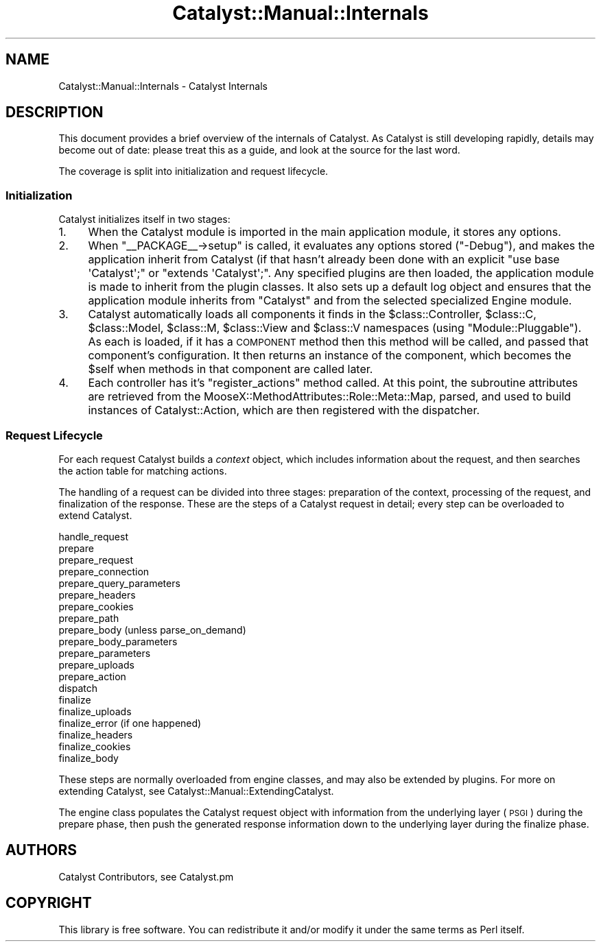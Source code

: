 .\" Automatically generated by Pod::Man 2.25 (Pod::Simple 3.20)
.\"
.\" Standard preamble:
.\" ========================================================================
.de Sp \" Vertical space (when we can't use .PP)
.if t .sp .5v
.if n .sp
..
.de Vb \" Begin verbatim text
.ft CW
.nf
.ne \\$1
..
.de Ve \" End verbatim text
.ft R
.fi
..
.\" Set up some character translations and predefined strings.  \*(-- will
.\" give an unbreakable dash, \*(PI will give pi, \*(L" will give a left
.\" double quote, and \*(R" will give a right double quote.  \*(C+ will
.\" give a nicer C++.  Capital omega is used to do unbreakable dashes and
.\" therefore won't be available.  \*(C` and \*(C' expand to `' in nroff,
.\" nothing in troff, for use with C<>.
.tr \(*W-
.ds C+ C\v'-.1v'\h'-1p'\s-2+\h'-1p'+\s0\v'.1v'\h'-1p'
.ie n \{\
.    ds -- \(*W-
.    ds PI pi
.    if (\n(.H=4u)&(1m=24u) .ds -- \(*W\h'-12u'\(*W\h'-12u'-\" diablo 10 pitch
.    if (\n(.H=4u)&(1m=20u) .ds -- \(*W\h'-12u'\(*W\h'-8u'-\"  diablo 12 pitch
.    ds L" ""
.    ds R" ""
.    ds C` ""
.    ds C' ""
'br\}
.el\{\
.    ds -- \|\(em\|
.    ds PI \(*p
.    ds L" ``
.    ds R" ''
'br\}
.\"
.\" Escape single quotes in literal strings from groff's Unicode transform.
.ie \n(.g .ds Aq \(aq
.el       .ds Aq '
.\"
.\" If the F register is turned on, we'll generate index entries on stderr for
.\" titles (.TH), headers (.SH), subsections (.SS), items (.Ip), and index
.\" entries marked with X<> in POD.  Of course, you'll have to process the
.\" output yourself in some meaningful fashion.
.ie \nF \{\
.    de IX
.    tm Index:\\$1\t\\n%\t"\\$2"
..
.    nr % 0
.    rr F
.\}
.el \{\
.    de IX
..
.\}
.\" ========================================================================
.\"
.IX Title "Catalyst::Manual::Internals 3"
.TH Catalyst::Manual::Internals 3 "2014-04-06" "perl v5.16.3" "User Contributed Perl Documentation"
.\" For nroff, turn off justification.  Always turn off hyphenation; it makes
.\" way too many mistakes in technical documents.
.if n .ad l
.nh
.SH "NAME"
Catalyst::Manual::Internals \- Catalyst Internals
.SH "DESCRIPTION"
.IX Header "DESCRIPTION"
This document provides a brief overview of the internals of
Catalyst.  As Catalyst is still developing rapidly, details
may become out of date: please treat this as a guide, and
look at the source for the last word.
.PP
The coverage is split into initialization and request lifecycle.
.SS "Initialization"
.IX Subsection "Initialization"
Catalyst initializes itself in two stages:
.IP "1." 4
When the Catalyst module is imported in the main application
module, it stores any options.
.IP "2." 4
When \f(CW\*(C`_\|_PACKAGE_\|_\->setup\*(C'\fR is called, it evaluates any
options stored (\f(CW\*(C`\-Debug\*(C'\fR), and makes the application
inherit from Catalyst (if that hasn't already been done with an
explicit \f(CW\*(C`use base \*(AqCatalyst\*(Aq;\*(C'\fR or \f(CW\*(C`extends \*(AqCatalyst\*(Aq;\*(C'\fR.
Any specified plugins are then loaded, the application module is made to
inherit from the plugin classes. It also sets up a default log
object and ensures that the application module inherits from
\&\f(CW\*(C`Catalyst\*(C'\fR and from the selected specialized Engine module.
.IP "3." 4
Catalyst automatically loads all
components it finds in the \f(CW$class::Controller\fR, \f(CW$class::C\fR,
\&\f(CW$class::Model\fR, \f(CW$class::M\fR, \f(CW$class::View\fR and \f(CW$class::V\fR
namespaces (using \f(CW\*(C`Module::Pluggable\*(C'\fR). As each is loaded, if it has a
\&\s-1COMPONENT\s0 method then this method
will be called, and passed that component's configuration. It then returns
an instance of the component, which becomes the \f(CW$self\fR when methods in
that component are called later.
.IP "4." 4
Each controller has it's \f(CW\*(C`register_actions\*(C'\fR method called. At this point,
the subroutine attributes are retrieved from the
MooseX::MethodAttributes::Role::Meta::Map, parsed, and used to
build instances of Catalyst::Action, which are then registered with
the dispatcher.
.SS "Request Lifecycle"
.IX Subsection "Request Lifecycle"
For each request Catalyst builds a \fIcontext\fR object, which includes
information about the request, and then searches the action table for matching
actions.
.PP
The handling of a request can be divided into three stages: preparation of the
context, processing of the request, and finalization of the response.  These
are the steps of a Catalyst request in detail; every step can be overloaded to
extend Catalyst.
.PP
.Vb 10
\&    handle_request
\&      prepare
\&        prepare_request
\&        prepare_connection
\&        prepare_query_parameters
\&        prepare_headers
\&        prepare_cookies
\&        prepare_path
\&        prepare_body (unless parse_on_demand)
\&          prepare_body_parameters
\&          prepare_parameters
\&          prepare_uploads
\&        prepare_action
\&      dispatch
\&      finalize
\&        finalize_uploads
\&        finalize_error (if one happened)
\&        finalize_headers
\&          finalize_cookies
\&        finalize_body
.Ve
.PP
These steps are normally overloaded from engine classes, and may also be
extended by plugins. For more on extending Catalyst, see Catalyst::Manual::ExtendingCatalyst.
.PP
The engine class populates the Catalyst request object with
information from the underlying layer (\s-1PSGI\s0)
during the prepare phase, then push the generated response information down to
the underlying layer during the finalize phase.
.SH "AUTHORS"
.IX Header "AUTHORS"
Catalyst Contributors, see Catalyst.pm
.SH "COPYRIGHT"
.IX Header "COPYRIGHT"
This library is free software. You can redistribute it and/or modify it under
the same terms as Perl itself.
